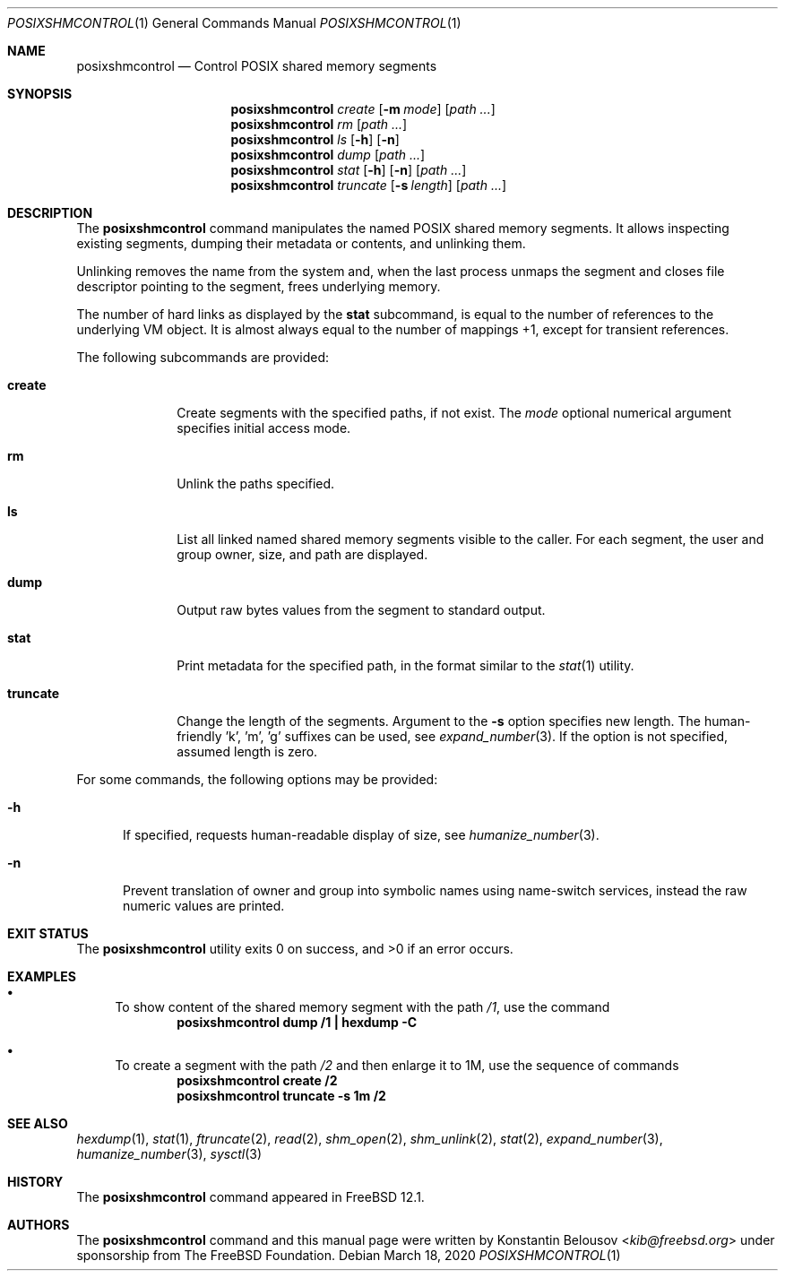 .\" Copyright (c) 2019 The FreeBSD Foundation, Inc.
.\"
.\" This documentation was written by
.\" Konstantin Belousov <kib@FreeBSD.org> under sponsorship
.\" from the FreeBSD Foundation.
.\"
.\" Redistribution and use in source and binary forms, with or without
.\" modification, are permitted provided that the following conditions
.\" are met:
.\" 1. Redistributions of source code must retain the above copyright
.\"    notice, this list of conditions and the following disclaimer.
.\" 2. Redistributions in binary form must reproduce the above copyright
.\"    notice, this list of conditions and the following disclaimer in the
.\"    documentation and/or other materials provided with the distribution.
.\"
.\" THIS SOFTWARE IS PROVIDED BY THE AUTHORS AND CONTRIBUTORS ``AS IS'' AND
.\" ANY EXPRESS OR IMPLIED WARRANTIES, INCLUDING, BUT NOT LIMITED TO, THE
.\" IMPLIED WARRANTIES OF MERCHANTABILITY AND FITNESS FOR A PARTICULAR PURPOSE
.\" ARE DISCLAIMED.  IN NO EVENT SHALL THE AUTHORS OR CONTRIBUTORS BE LIABLE
.\" FOR ANY DIRECT, INDIRECT, INCIDENTAL, SPECIAL, EXEMPLARY, OR CONSEQUENTIAL
.\" DAMAGES (INCLUDING, BUT NOT LIMITED TO, PROCUREMENT OF SUBSTITUTE GOODS
.\" OR SERVICES; LOSS OF USE, DATA, OR PROFITS; OR BUSINESS INTERRUPTION)
.\" HOWEVER CAUSED AND ON ANY THEORY OF LIABILITY, WHETHER IN CONTRACT, STRICT
.\" LIABILITY, OR TORT (INCLUDING NEGLIGENCE OR OTHERWISE) ARISING IN ANY WAY
.\" OUT OF THE USE OF THIS SOFTWARE, EVEN IF ADVISED OF THE POSSIBILITY OF
.\" SUCH DAMAGE.
.\"
.\" $FreeBSD$
.\"
.Dd March 18, 2020
.Dt POSIXSHMCONTROL 1
.Os
.Sh NAME
.Nm posixshmcontrol
.Nd Control POSIX shared memory segments
.Sh SYNOPSIS
.Nm
.Ar create
.Op Fl m Ar mode
.Op Pa path \&...
.Nm
.Ar rm
.Op Pa path \&...
.Nm
.Ar ls
.Op Fl h
.Op Fl n
.Nm
.Ar dump
.Op Pa path \&...
.Nm
.Ar stat
.Op Fl h
.Op Fl n
.Op Pa path \&...
.Nm
.Ar truncate
.Op Fl s Ar length
.Op Pa path \&...
.Sh DESCRIPTION
The
.Nm
command manipulates the named POSIX shared memory segments.
It allows inspecting existing segments, dumping their metadata or contents,
and unlinking them.
.Pp
Unlinking removes the name from the system and, when the last process
unmaps the segment and closes file descriptor pointing to the segment,
frees underlying memory.
.Pp
The number of hard links as displayed by the
.Ic stat
subcommand, is equal to the number of references to the underlying VM
object.
It is almost always equal to the number of mappings +1, except
for transient references.
.Pp
The following subcommands are provided:
.Bl -tag -width truncate
.It Ic create
Create segments with the specified paths, if not exist.
The
.Ar mode
optional numerical argument specifies initial access mode.
.It Ic rm
Unlink the paths specified.
.It Ic ls
List all linked named shared memory segments visible to the caller.
For each segment, the user and group owner, size, and path are displayed.
.It Ic dump
Output raw bytes values from the segment to standard output.
.It Ic stat
Print metadata for the specified path, in the format similar to the
.Xr stat 1
utility.
.It Ic truncate
Change the length of the segments.
Argument to the
.Fl s
option specifies new length.
The human-friendly 'k', 'm', 'g' suffixes can be used, see
.Xr expand_number 3 .
If the option is not specified, assumed length is zero.
.El
.Pp
For some commands, the following options may be provided:
.Bl -tag -width XXX
.It Fl h
If specified, requests human-readable display of size, see
.Xr humanize_number 3 .
.It Fl n
Prevent translation of owner and group into symbolic names
using name-switch services, instead the raw numeric values are printed.
.El
.Sh EXIT STATUS
.Ex -std
.Sh EXAMPLES
.Bl -bullet
.It
To show content of the shared memory segment with the path
.Pa /1 ,
use the command
.Dl "posixshmcontrol dump /1 | hexdump -C"
.It
To create a segment with the path
.Pa /2
and then enlarge it to 1M, use the sequence of commands
.Dl "posixshmcontrol create /2"
.Dl "posixshmcontrol truncate -s 1m /2"
.El
.Sh SEE ALSO
.Xr hexdump 1 ,
.Xr stat 1 ,
.Xr ftruncate 2 ,
.Xr read 2 ,
.Xr shm_open 2 ,
.Xr shm_unlink 2 ,
.Xr stat 2 ,
.Xr expand_number 3 ,
.Xr humanize_number 3 ,
.Xr sysctl 3
.Sh HISTORY
The
.Nm
command appeared in
.Fx 12.1 .
.Sh AUTHORS
The
.Nm
command and this manual page were written by
.An Konstantin Belousov Aq Mt kib@freebsd.org
under sponsorship from The
.Fx
Foundation.
